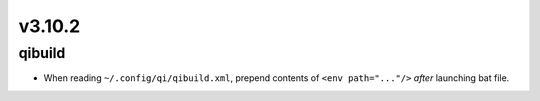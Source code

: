 v3.10.2
=======

qibuild
-------

* When reading ``~/.config/qi/qibuild.xml``, prepend contents of
  ``<env path="..."/>`` *after* launching bat file.
